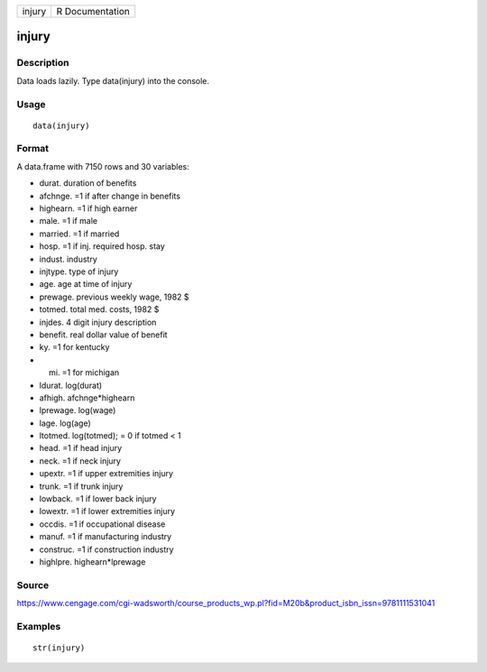 +----------+-------------------+
| injury   | R Documentation   |
+----------+-------------------+

injury
------

Description
~~~~~~~~~~~

Data loads lazily. Type data(injury) into the console.

Usage
~~~~~

::

    data(injury)

Format
~~~~~~

A data.frame with 7150 rows and 30 variables:

-  durat. duration of benefits

-  afchnge. =1 if after change in benefits

-  highearn. =1 if high earner

-  male. =1 if male

-  married. =1 if married

-  hosp. =1 if inj. required hosp. stay

-  indust. industry

-  injtype. type of injury

-  age. age at time of injury

-  prewage. previous weekly wage, 1982 $

-  totmed. total med. costs, 1982 $

-  injdes. 4 digit injury description

-  benefit. real dollar value of benefit

-  ky. =1 for kentucky

-  mi. =1 for michigan

-  ldurat. log(durat)

-  afhigh. afchnge\*highearn

-  lprewage. log(wage)

-  lage. log(age)

-  ltotmed. log(totmed); = 0 if totmed < 1

-  head. =1 if head injury

-  neck. =1 if neck injury

-  upextr. =1 if upper extremities injury

-  trunk. =1 if trunk injury

-  lowback. =1 if lower back injury

-  lowextr. =1 if lower extremities injury

-  occdis. =1 if occupational disease

-  manuf. =1 if manufacturing industry

-  construc. =1 if construction industry

-  highlpre. highearn\*lprewage

Source
~~~~~~

https://www.cengage.com/cgi-wadsworth/course_products_wp.pl?fid=M20b&product_isbn_issn=9781111531041

Examples
~~~~~~~~

::

     str(injury)
